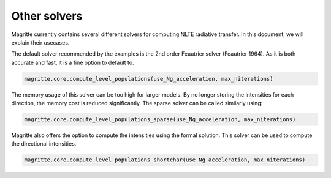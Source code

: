 Other solvers
=============

Magritte currently contains several different solvers for computing NLTE radiative transfer. In this document, we will explain their usecases.

The default solver recommended by the examples is the 2nd order Feautrier solver (Feautrier 1964).
As it is both accurate and fast, it is a fine option to default to.

.. code-block:: python

   magritte.core.compute_level_populations(use_Ng_acceleration, max_niterations)

The memory usage of this solver can be too high for larger models. By no longer storing the intensities for each direction,
the memory cost is reduced significantly. The sparse solver can be called similarly using:

.. code-block:: python

   magritte.core.compute_level_populations_sparse(use_Ng_acceleration, max_niterations)

Magritte also offers the option to compute the intensities using the formal solution.
This solver can be used to compute the directional intensities.

.. code-block:: python

   magritte.core.compute_level_populations_shortchar(use_Ng_acceleration, max_niterations)
